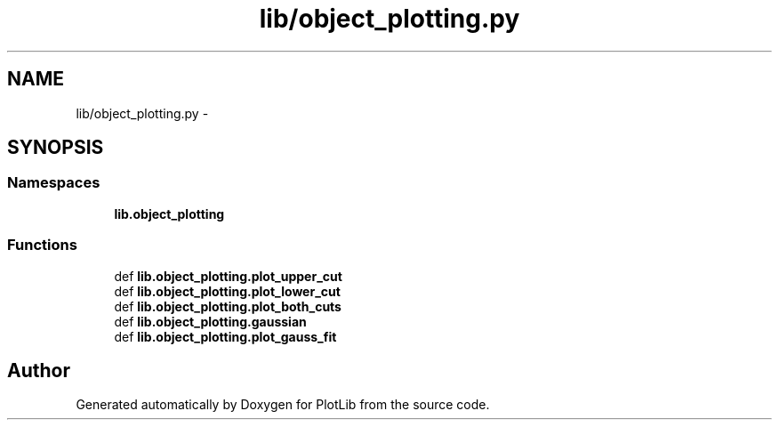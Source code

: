.TH "lib/object_plotting.py" 3 "Thu Feb 26 2015" "PlotLib" \" -*- nroff -*-
.ad l
.nh
.SH NAME
lib/object_plotting.py \- 
.SH SYNOPSIS
.br
.PP
.SS "Namespaces"

.in +1c
.ti -1c
.RI "\fBlib\&.object_plotting\fP"
.br
.in -1c
.SS "Functions"

.in +1c
.ti -1c
.RI "def \fBlib\&.object_plotting\&.plot_upper_cut\fP"
.br
.ti -1c
.RI "def \fBlib\&.object_plotting\&.plot_lower_cut\fP"
.br
.ti -1c
.RI "def \fBlib\&.object_plotting\&.plot_both_cuts\fP"
.br
.ti -1c
.RI "def \fBlib\&.object_plotting\&.gaussian\fP"
.br
.ti -1c
.RI "def \fBlib\&.object_plotting\&.plot_gauss_fit\fP"
.br
.in -1c
.SH "Author"
.PP 
Generated automatically by Doxygen for PlotLib from the source code\&.
